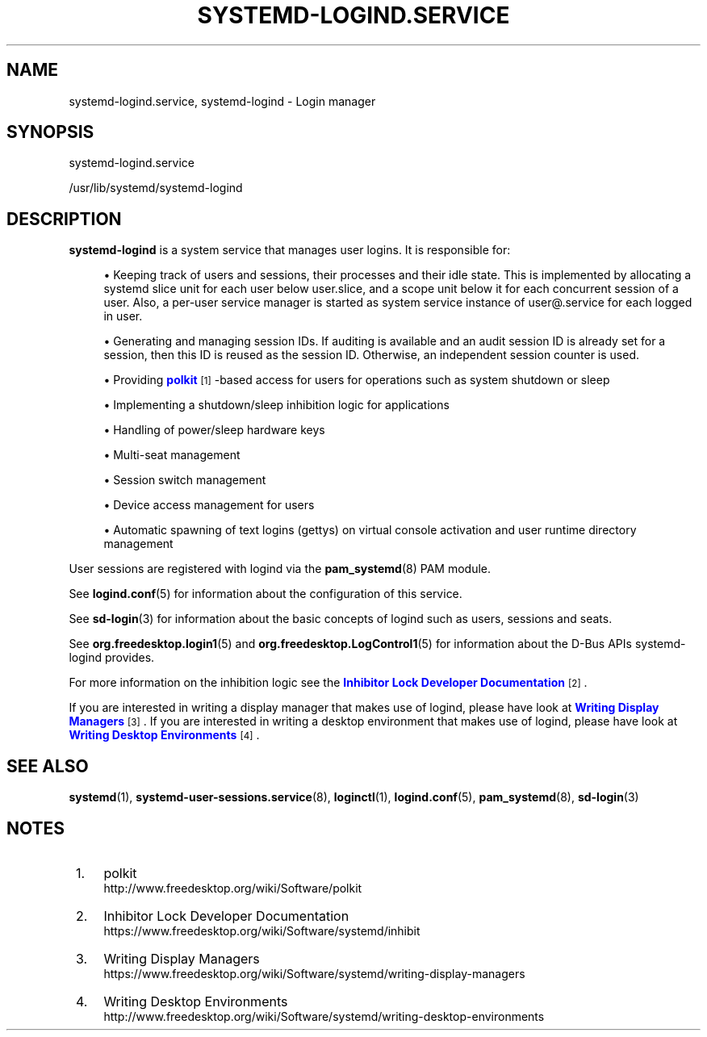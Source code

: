 '\" t
.TH "SYSTEMD\-LOGIND\&.SERVICE" "8" "" "systemd 250" "systemd-logind.service"
.\" -----------------------------------------------------------------
.\" * Define some portability stuff
.\" -----------------------------------------------------------------
.\" ~~~~~~~~~~~~~~~~~~~~~~~~~~~~~~~~~~~~~~~~~~~~~~~~~~~~~~~~~~~~~~~~~
.\" http://bugs.debian.org/507673
.\" http://lists.gnu.org/archive/html/groff/2009-02/msg00013.html
.\" ~~~~~~~~~~~~~~~~~~~~~~~~~~~~~~~~~~~~~~~~~~~~~~~~~~~~~~~~~~~~~~~~~
.ie \n(.g .ds Aq \(aq
.el       .ds Aq '
.\" -----------------------------------------------------------------
.\" * set default formatting
.\" -----------------------------------------------------------------
.\" disable hyphenation
.nh
.\" disable justification (adjust text to left margin only)
.ad l
.\" -----------------------------------------------------------------
.\" * MAIN CONTENT STARTS HERE *
.\" -----------------------------------------------------------------
.SH "NAME"
systemd-logind.service, systemd-logind \- Login manager
.SH "SYNOPSIS"
.PP
systemd\-logind\&.service
.PP
/usr/lib/systemd/systemd\-logind
.SH "DESCRIPTION"
.PP
\fBsystemd\-logind\fR
is a system service that manages user logins\&. It is responsible for:
.sp
.RS 4
.ie n \{\
\h'-04'\(bu\h'+03'\c
.\}
.el \{\
.sp -1
.IP \(bu 2.3
.\}
Keeping track of users and sessions, their processes and their idle state\&. This is implemented by allocating a systemd slice unit for each user below
user\&.slice, and a scope unit below it for each concurrent session of a user\&. Also, a per\-user service manager is started as system service instance of
user@\&.service
for each logged in user\&.
.RE
.sp
.RS 4
.ie n \{\
\h'-04'\(bu\h'+03'\c
.\}
.el \{\
.sp -1
.IP \(bu 2.3
.\}
Generating and managing session IDs\&. If auditing is available and an audit session ID is already set for a session, then this ID is reused as the session ID\&. Otherwise, an independent session counter is used\&.
.RE
.sp
.RS 4
.ie n \{\
\h'-04'\(bu\h'+03'\c
.\}
.el \{\
.sp -1
.IP \(bu 2.3
.\}
Providing
\m[blue]\fBpolkit\fR\m[]\&\s-2\u[1]\d\s+2\-based access for users for operations such as system shutdown or sleep
.RE
.sp
.RS 4
.ie n \{\
\h'-04'\(bu\h'+03'\c
.\}
.el \{\
.sp -1
.IP \(bu 2.3
.\}
Implementing a shutdown/sleep inhibition logic for applications
.RE
.sp
.RS 4
.ie n \{\
\h'-04'\(bu\h'+03'\c
.\}
.el \{\
.sp -1
.IP \(bu 2.3
.\}
Handling of power/sleep hardware keys
.RE
.sp
.RS 4
.ie n \{\
\h'-04'\(bu\h'+03'\c
.\}
.el \{\
.sp -1
.IP \(bu 2.3
.\}
Multi\-seat management
.RE
.sp
.RS 4
.ie n \{\
\h'-04'\(bu\h'+03'\c
.\}
.el \{\
.sp -1
.IP \(bu 2.3
.\}
Session switch management
.RE
.sp
.RS 4
.ie n \{\
\h'-04'\(bu\h'+03'\c
.\}
.el \{\
.sp -1
.IP \(bu 2.3
.\}
Device access management for users
.RE
.sp
.RS 4
.ie n \{\
\h'-04'\(bu\h'+03'\c
.\}
.el \{\
.sp -1
.IP \(bu 2.3
.\}
Automatic spawning of text logins (gettys) on virtual console activation and user runtime directory management
.RE
.PP
User sessions are registered with logind via the
\fBpam_systemd\fR(8)
PAM module\&.
.PP
See
\fBlogind.conf\fR(5)
for information about the configuration of this service\&.
.PP
See
\fBsd-login\fR(3)
for information about the basic concepts of logind such as users, sessions and seats\&.
.PP
See
\fBorg.freedesktop.login1\fR(5)
and
\fBorg.freedesktop.LogControl1\fR(5)
for information about the D\-Bus APIs
systemd\-logind
provides\&.
.PP
For more information on the inhibition logic see the
\m[blue]\fBInhibitor Lock Developer Documentation\fR\m[]\&\s-2\u[2]\d\s+2\&.
.PP
If you are interested in writing a display manager that makes use of logind, please have look at
\m[blue]\fBWriting Display Managers\fR\m[]\&\s-2\u[3]\d\s+2\&. If you are interested in writing a desktop environment that makes use of logind, please have look at
\m[blue]\fBWriting Desktop Environments\fR\m[]\&\s-2\u[4]\d\s+2\&.
.SH "SEE ALSO"
.PP
\fBsystemd\fR(1),
\fBsystemd-user-sessions.service\fR(8),
\fBloginctl\fR(1),
\fBlogind.conf\fR(5),
\fBpam_systemd\fR(8),
\fBsd-login\fR(3)
.SH "NOTES"
.IP " 1." 4
polkit
.RS 4
\%http://www.freedesktop.org/wiki/Software/polkit
.RE
.IP " 2." 4
Inhibitor Lock Developer Documentation
.RS 4
\%https://www.freedesktop.org/wiki/Software/systemd/inhibit
.RE
.IP " 3." 4
Writing Display Managers
.RS 4
\%https://www.freedesktop.org/wiki/Software/systemd/writing-display-managers
.RE
.IP " 4." 4
Writing Desktop Environments
.RS 4
\%http://www.freedesktop.org/wiki/Software/systemd/writing-desktop-environments
.RE

